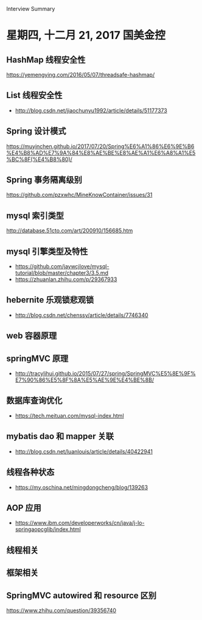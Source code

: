 Interview Summary
* 星期四, 十二月 21, 2017 国美金控
** HashMap 线程安全性
   https://yemengying.com/2016/05/07/threadsafe-hashmap/
** List 线程安全性
   - http://blog.csdn.net/jiaochunyu1992/article/details/51177373
** Spring 设计模式
   https://muyinchen.github.io/2017/07/20/Spring%E6%A1%86%E6%9E%B6%E4%B8%AD%E7%9A%84%E8%AE%BE%E8%AE%A1%E6%A8%A1%E5%BC%8F(%E4%B8%80)/
** Spring 事务隔离级别
   https://github.com/pzxwhc/MineKnowContainer/issues/31
** mysql 索引类型
   http://database.51cto.com/art/200910/156685.htm
** mysql 引擎类型及特性
   - https://github.com/jaywcjlove/mysql-tutorial/blob/master/chapter3/3.5.md
   - https://zhuanlan.zhihu.com/p/29367933
** hebernite 乐观锁悲观锁
   - http://blog.csdn.net/chenssy/article/details/7746340
** web 容器原理
** springMVC 原理
   - http://tracylihui.github.io/2015/07/27/spring/SpringMVC%E5%8E%9F%E7%90%86%E5%8F%8A%E5%AE%9E%E4%BE%8B/
** 数据库查询优化
   - https://tech.meituan.com/mysql-index.html
** mybatis dao 和 mapper 关联
   - http://blog.csdn.net/luanlouis/article/details/40422941
** 线程各种状态
   - https://my.oschina.net/mingdongcheng/blog/139263
** AOP 应用
   - https://www.ibm.com/developerworks/cn/java/j-lo-springaopcglib/index.html
** 线程相关
** 框架相关
** SpringMVC autowired 和 resource 区别
   https://www.zhihu.com/question/39356740
